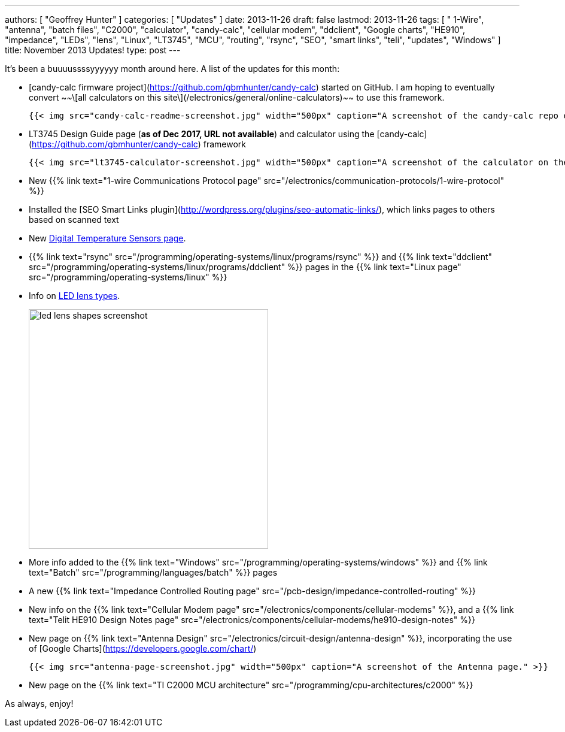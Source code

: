 ---
authors: [ "Geoffrey Hunter" ]
categories: [ "Updates" ]
date: 2013-11-26
draft: false
lastmod: 2013-11-26
tags: [ " 1-Wire", "antenna", "batch files", "C2000", "calculator", "candy-calc", "cellular modem", "ddclient", "Google charts", "HE910", "impedance", "LEDs", "lens", "Linux", "LT3745", "MCU", "routing", "rsync", "SEO", "smart links", "teli", "updates", "Windows" ]
title: November 2013 Updates!
type: post
---

It's been a buuuussssyyyyyy month around here. A list of the updates for this month:

* [candy-calc firmware project](https://github.com/gbmhunter/candy-calc) started on GitHub. I am hoping to eventually convert ~~\[all calculators on this site\](/electronics/general/online-calculators)~~ to use this framework.  

  	{{< img src="candy-calc-readme-screenshot.jpg" width="500px" caption="A screenshot of the candy-calc repo on GitHub." >}}

* LT3745 Design Guide page (**as of Dec 2017, URL not available**) and calculator using the [candy-calc](https://github.com/gbmhunter/candy-calc) framework  

  	{{< img src="lt3745-calculator-screenshot.jpg" width="500px" caption="A screenshot of the calculator on the LT3745 Design Guide page." >}}

* New {{% link text="1-wire Communications Protocol page" src="/electronics/communication-protocols/1-wire-protocol" %}}

* Installed the [SEO Smart Links plugin](http://wordpress.org/plugins/seo-automatic-links/), which links pages to others based on scanned text

* New link:/electronics/components/sensors/temperature-sensors/digital-temperature-sensors[Digital Temperature Sensors page].

* {{% link text="rsync" src="/programming/operating-systems/linux/programs/rsync" %}} and {{% link text="ddclient" src="/programming/operating-systems/linux/programs/ddclient" %}} pages in the {{% link text="Linux page" src="/programming/operating-systems/linux" %}}

* Info on link:/electronics/components/diodes/#lens-shapes[LED lens types].
+
image::led-lens-shapes-screenshot.jpg[width=400px]

* More info added to the {{% link text="Windows" src="/programming/operating-systems/windows" %}} and {{% link text="Batch" src="/programming/languages/batch" %}} pages

* A new {{% link text="Impedance Controlled Routing page" src="/pcb-design/impedance-controlled-routing" %}}

* New info on the {{% link text="Cellular Modem page" src="/electronics/components/cellular-modems" %}}, and a {{% link text="Telit HE910 Design Notes page" src="/electronics/components/cellular-modems/he910-design-notes" %}}

* New page on {{% link text="Antenna Design" src="/electronics/circuit-design/antenna-design" %}}, incorporating the use of [Google Charts](https://developers.google.com/chart/)

  	{{< img src="antenna-page-screenshot.jpg" width="500px" caption="A screenshot of the Antenna page." >}}

* New page on the {{% link text="TI C2000 MCU architecture" src="/programming/cpu-architectures/c2000" %}}

As always, enjoy!
